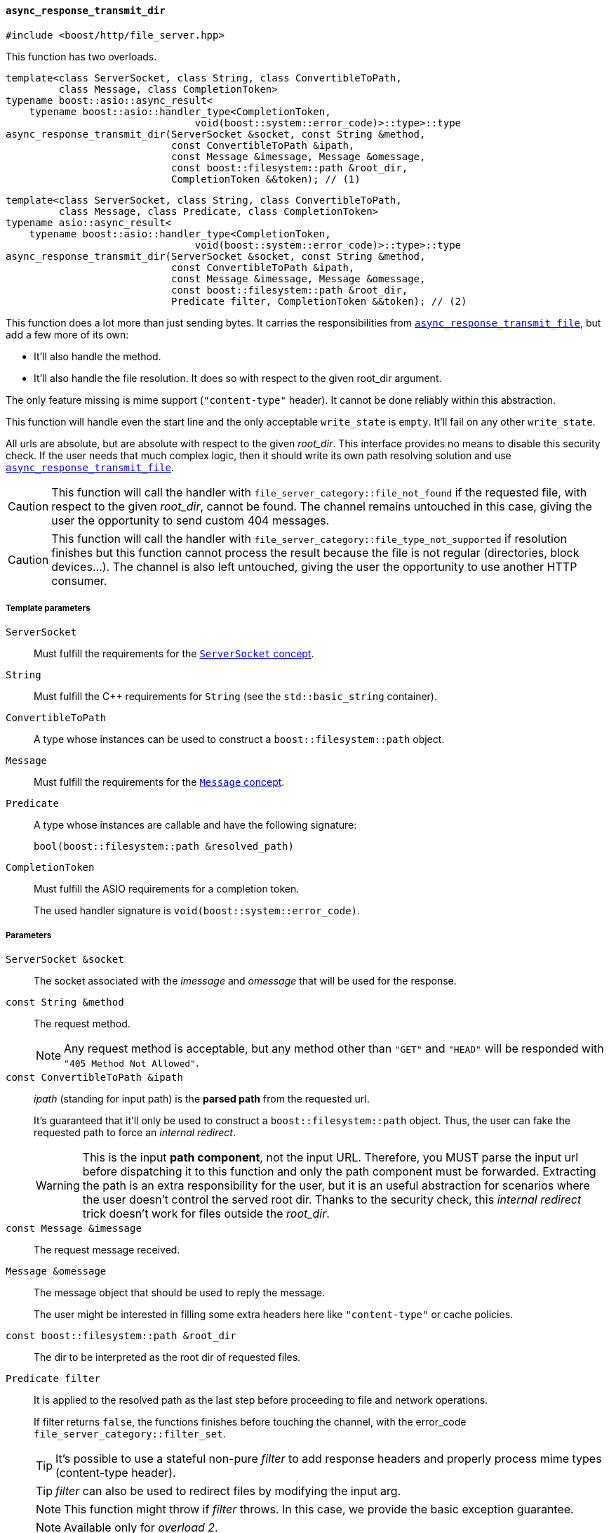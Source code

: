 [[async_response_transmit_dir]]
==== `async_response_transmit_dir`

[source,cpp]
----
#include <boost/http/file_server.hpp>
----

This function has two overloads.

[source,cpp]
----
template<class ServerSocket, class String, class ConvertibleToPath,
         class Message, class CompletionToken>
typename boost::asio::async_result<
    typename boost::asio::handler_type<CompletionToken,
                                void(boost::system::error_code)>::type>::type
async_response_transmit_dir(ServerSocket &socket, const String &method,
                            const ConvertibleToPath &ipath,
                            const Message &imessage, Message &omessage,
                            const boost::filesystem::path &root_dir,
                            CompletionToken &&token); // (1)
----

[source,cpp]
----
template<class ServerSocket, class String, class ConvertibleToPath,
         class Message, class Predicate, class CompletionToken>
typename asio::async_result<
    typename boost::asio::handler_type<CompletionToken,
                                void(boost::system::error_code)>::type>::type
async_response_transmit_dir(ServerSocket &socket, const String &method,
                            const ConvertibleToPath &ipath,
                            const Message &imessage, Message &omessage,
                            const boost::filesystem::path &root_dir,
                            Predicate filter, CompletionToken &&token); // (2)
----

This function does a lot more than just sending bytes. It carries the
responsibilities from <<async_response_transmit_file,
`async_response_transmit_file`>>, but add a few more of its own:

* It'll also handle the method.
* It'll also handle the file resolution. It does so with respect to the given
  root_dir argument.

The only feature missing is mime support (`"content-type"` header). It cannot be
done reliably within this abstraction.

This function will handle even the start line and the only acceptable
`write_state` is `empty`. It'll fail on any other `write_state`.

All urls are absolute, but are absolute with respect to the given
_root_dir_. This interface provides no means to disable this security check. If
the user needs that much complex logic, then it should write its own path
resolving solution and use <<async_response_transmit_file,
`async_response_transmit_file`>>.

CAUTION: This function will call the handler with
`file_server_category::file_not_found` if the requested file, with respect to
the given _root_dir_, cannot be found. The channel remains untouched in this
case, giving the user the opportunity to send custom 404 messages.

CAUTION: This function will call the handler with
`file_server_category::file_type_not_supported` if resolution finishes but this
function cannot process the result because the file is not regular (directories,
block devices...). The channel is also left untouched, giving the user the
opportunity to use another HTTP consumer.

===== Template parameters

`ServerSocket`::

  Must fulfill the requirements for the <<server_socket_concept,`ServerSocket`
  concept>>.

`String`::

  Must fulfill the C++ requirements for `String` (see the `std::basic_string`
  container).

`ConvertibleToPath`::

  A type whose instances can be used to construct a `boost::filesystem::path`
  object.

`Message`::

  Must fulfill the requirements for the <<message_concept,`Message` concept>>.

`Predicate`::

  A type whose instances are callable and have the following signature:
+
[source,cpp]
----
bool(boost::filesystem::path &resolved_path)
----

`CompletionToken`::

  Must fulfill the ASIO requirements for a completion token.
+
The used handler signature is `void(boost::system::error_code)`.

===== Parameters

`ServerSocket &socket`::

  The socket associated with the _imessage_ and _omessage_ that will be used for
  the response.

`const String &method`::

  The request method.
+
NOTE: Any request method is acceptable, but any method other than `"GET"` and
`"HEAD"` will be responded with `"405 Method Not Allowed"`.

`const ConvertibleToPath &ipath`::

  _ipath_ (standing for input path) is the *parsed path* from the requested url.
+
It's guaranteed that it'll only be used to construct a `boost::filesystem::path`
object. Thus, the user can fake the requested path to force an _internal
redirect_.
+
WARNING: This is the input *path component*, not the input URL. Therefore, you
MUST parse the input url before dispatching it to this function and only the
path component must be forwarded. Extracting the path is an extra responsibility
for the user, but it is an useful abstraction for scenarios where the user
doesn't control the served root dir. Thanks to the security check, this
_internal redirect_ trick doesn't work for files outside the _root_dir_.

`const Message &imessage`::

  The request message received.

`Message &omessage`::

  The message object that should be used to reply the message.
+
The user might be interested in filling some extra headers here like
`"content-type"` or cache policies.

`const boost::filesystem::path &root_dir`::

  The dir to be interpreted as the root dir of requested files.

`Predicate filter`::

  It is applied to the resolved path as the last step before proceeding to file
  and network operations.
+
If filter returns `false`, the functions finishes before touching the channel,
with the error_code `file_server_category::filter_set`.
+
TIP: It's possible to use a stateful non-pure _filter_ to add response headers
and properly process mime types (content-type header).
+
TIP: _filter_ can also be used to redirect files by modifying the input arg.
+
NOTE: This function might throw if _filter_ throws. In this case, we provide the
basic exception guarantee.
+
NOTE: Available only for _overload 2_.

`CompletionToken &&token`::

  The token from which the handler and the return value are extracted.
+
The extracted handler is called when the operation completes.

===== Return value

Extracted using _token_.

===== See also

* <<file_server_errc,`file_server_errc`>>
* <<async_response_transmit_file,`async_response_transmit_file`>>
